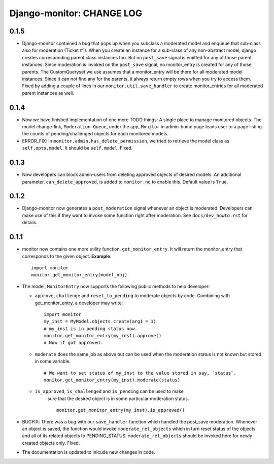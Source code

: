 ==========================
Django-monitor: CHANGE LOG
==========================

0.1.5
======

* Django-monitor contained a bug that pops up when you subclass a moderated
  model and enqueue that sub-class also for moderation (Ticket #1). When you
  create an instance for a sub-class of any non-abstract model, django creates
  corresponding parent class instances too. But no ``post_save`` signal is
  emitted for any of those parent instances. Since moderation is invoked on
  the ``post_save`` signal, no monitor_entry is created for any of those
  parents. The CustomQueryset we use assumes that a monitor_entry will be there
  for all moderated model instances. Since it can not find any for the parents,
  it always return empty rows when you try to access them. Fixed by adding a
  couple of lines in our ``monitor.util.save_handler`` to create monitor_entries
  for all moderated parent instances as well.

0.1.4
======

* Now we have finished implementation of one more TODO things: A single place
  to manage monitored objects. The model change-link, ``Moderation Queue``,
  under the app, ``Monitor`` in admin-home page leads user to a page listing
  the counts of pending/challenged objects for each monitored models.

* ERROR_FIX: In ``monitor.admin.has_delete_permission``, we tried to retrieve
  the model class as ``self.opts.model``. It should be ``self.model``. Fixed.

0.1.3
======

* Now developers can block admin-users from deleting approved objects of
  desired models. An additional parameter, ``can_delete_approved``, is added
  to ``monitor.nq`` to enable this. Default value is ``True``.

0.1.2
=====

* Django-monitor now generates a ``post_moderation`` signal whenever an object
  is moderated. Developers can make use of this if they want to invoke some
  function right after moderation. See ``docs/dev_howto.rst`` for details.

0.1.1
======

* monitor now contains one more utility function, ``get_monitor_entry``.
  It will return the monitor_entry that corresponds to the given object.
  **Example**: ::

    import monitor
    monitor.get_monitor_entry(model_obj)

* The model, ``MonitorEntry`` now supports the following public methods to
  help developer:

  + ``approve``, ``challenge`` and ``reset_to_pending`` to moderate objects
    by code.  Combining with get_monitor_entry, a developer may write: ::

      import monitor
      my_inst = MyModel.objects.create(arg1 = 1)
      # my_inst is in pending status now.
      monitor.get_monitor_entry(my_inst).approve()
      # Now it got approved.

  + ``moderate`` does the same job as above but can be used when the moderation
    status is not known but stored in some variable. ::

      # We want to set status of my_inst to the value stored in say, `status`.
      monitor.get_monitor_entry(my_inst).moderate(status)

  + ``is_approved``, ``is_challenged`` and ``is_pending`` can be used to make
      sure that the desired object is in some particular moderation status. ::

        monitor.get_monitor_entry(my_inst).is_approved()

* BUGFIX: There was a bug with our ``save_handler`` function which handled the
  post_save moderation. Whenever an object is saved, the function would invoke
  ``moderate_rel_objects`` which in turn reset status of the objects and all of
  its related objects to PENDING_STATUS. ``moderate_rel_objects`` should be
  invoked here for newly created objects only. Fixed.

* The documentation is updated to inlcude new changes in code.

